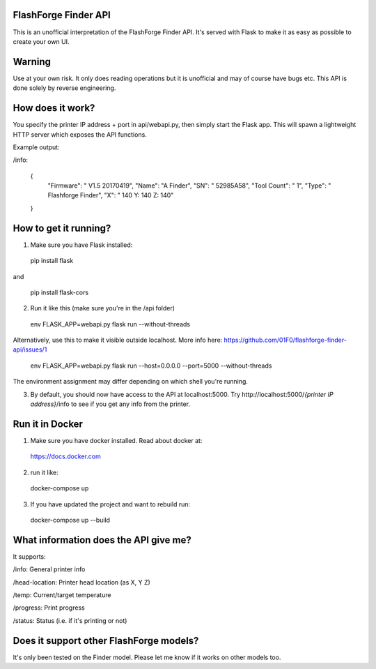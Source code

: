 FlashForge Finder API
=======================

This is an unofficial interpretation of the FlashForge Finder API.
It's served with Flask to make it as easy as possible to create your own UI.

Warning
=======================
Use at your own risk. It only does reading operations but it is unofficial and may of course have bugs etc.
This API is done solely by reverse engineering.

How does it work?
=======================
You specify the printer IP address + port in api/webapi.py, then simply start the Flask app.
This will spawn a lightweight HTTP server which exposes the API functions.

Example output:

/info:

  {
    "Firmware": " V1.5 20170419",
    "Name": "A Finder",
    "SN": " 52985A58",
    "Tool Count": " 1",
    "Type": " Flashforge Finder",
    "X": " 140  Y: 140  Z: 140"
  }

How to get it running?
=======================
1. Make sure you have Flask installed:

  pip install flask
  
and 
  
  pip install flask-cors

2. Run it like this (make sure you're in the /api folder)

  env FLASK_APP=webapi.py flask run --without-threads
  
Alternatively, use this to make it visible outside localhost. More info here: https://github.com/01F0/flashforge-finder-api/issues/1
  
  env FLASK_APP=webapi.py flask run --host=0.0.0.0 --port=5000 --without-threads

The environment assignment may differ depending on which shell you're running.

3. By default, you should now have access to the API at localhost:5000. Try http://localhost:5000/*{printer IP address}*/info to see if you get any info from the printer.


Run it in Docker
=======================
1. Make sure you have docker installed. Read about docker at:
  
  https://docs.docker.com

2. run it like:
  
  docker-compose up

3. If you have updated the project and want to rebuild run:

  docker-compose up --build


What information does the API give me?
=======================

It supports:

/info: General printer info


/head-location: Printer head location (as X, Y Z)


/temp: Current/target temperature


/progress: Print progress


/status: Status (i.e. if it's printing or not)


Does it support other FlashForge models?
=======================
It's only been tested on the Finder model. Please let me know if it works on other models too.
